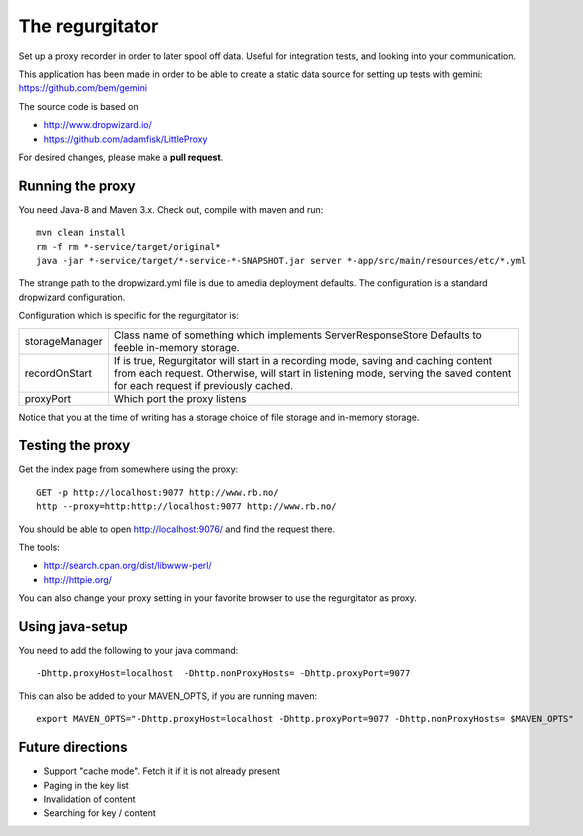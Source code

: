 The regurgitator
================

Set up a proxy recorder in order to later spool off data. Useful for
integration tests, and looking into your communication.

This application has been made in order to be able to create a static
data source for setting up tests with gemini:
https://github.com/bem/gemini

The source code is based on

* http://www.dropwizard.io/
* https://github.com/adamfisk/LittleProxy

For desired changes, please make a **pull request**.


Running the proxy
^^^^^^^^^^^^^^^^^

You need Java-8 and Maven 3.x. Check out, compile with maven and run::

   mvn clean install
   rm -f rm *-service/target/original*
   java -jar *-service/target/*-service-*-SNAPSHOT.jar server *-app/src/main/resources/etc/*.yml

The strange path to the dropwizard.yml file is due to amedia deployment defaults.
The configuration is a standard dropwizard configuration.

Configuration which is specific for the regurgitator is:

============== =======================================================================
storageManager  Class name of something which implements ServerResponseStore
                Defaults to feeble in-memory storage.
recordOnStart   If is true, Regurgitator will start in a recording mode, saving and
                caching content from each request. Otherwise, will start in listening
                mode, serving the saved content for each request if previously cached.
proxyPort       Which port the proxy listens
============== =======================================================================

Notice that you at the time of writing has a storage choice of file storage and
in-memory storage.

Testing the proxy
^^^^^^^^^^^^^^^^^

Get the index page from somewhere using the proxy::

    GET -p http://localhost:9077 http://www.rb.no/
    http --proxy=http:http://localhost:9077 http://www.rb.no/

You should be able to open http://localhost:9076/
and find the request there.

The tools:

* http://search.cpan.org/dist/libwww-perl/
* http://httpie.org/

You can also change your proxy setting in your favorite browser to
use the regurgitator as proxy.

Using java-setup
^^^^^^^^^^^^^^^^

You need to add the following to your java command::

    -Dhttp.proxyHost=localhost  -Dhttp.nonProxyHosts= -Dhttp.proxyPort=9077

This can also be added to your MAVEN_OPTS, if you are running maven::

   export MAVEN_OPTS="-Dhttp.proxyHost=localhost -Dhttp.proxyPort=9077 -Dhttp.nonProxyHosts= $MAVEN_OPTS"

Future directions
^^^^^^^^^^^^^^^^^

* Support "cache mode". Fetch it if it is not already present
* Paging in the key list
* Invalidation of content
* Searching for key / content
